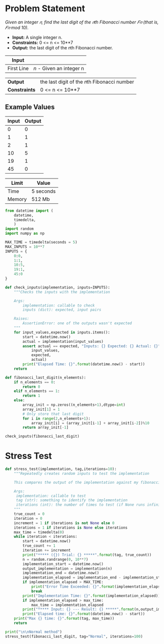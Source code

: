 * Problem Statement
  /Given an integer 𝑛, find the last digit of the 𝑛th Fibonacci number 𝐹𝑛 (that is, 𝐹𝑛 mod 10)./
  - *Input:* A single integer n.
  - *Constraints:* 0 <= n <= 10**7
  - *Output:* the last digit of the 𝑛th Fibonacci number.

| *Input*     |                                                   |
|-------------+---------------------------------------------------|
| First Line  | /n/ - Given an integer n                          |


| *Output*      | the last digit of the 𝑛th Fibonacci number      |
| *Constraints* | 0 <= n <= 10**7                                 |

** Example Values

| Input | Output        |
|-------+---------------|
|     0 |             0 |
|     1 |             1 |
|     2 |             1 |
|    10 |             5 |
|    19 |             1 |
|    45 |             0 |

| Limit  | Value     |
|--------+-----------|
| Time   | 5 seconds |
| Memory | 512 Mb    |

#+BEGIN_SRC python :session fibonacci_last_digit :results none :noweb-ref constants
from datetime import (
    datetime,
    timedelta,
    )
import random
import numpy as np

MAX_TIME = timedelta(seconds = 5)
MAX_INPUTS = 10**7
INPUTS = {
    0:0,
    1:1,
    10:5,
    19:1,
    45:0
}

def check_inputs(implementation, inputs=INPUTS):
    """Checks the inputs with the implementation

    Args:
        implementation: callable to check
        inputs (dict): expected, input pairs

    Raises:
        AssertionError: one of the outputs wasn't expected
    """
    for input_values,expected in inputs.items():
        start = datetime.now()
        actual = implementation(input_values)
        assert actual == expected, "Inputs: {} Expected: {} Actual: {}".format(
            input_values,
            expected,
            actual)
        print("Elapsed Time: {}".format(datetime.now() - start))
    return

def fibonacci_last_digit(n_elements):
    if n_elements == 0:
        return 0
    elif n_elements == 1:
        return 1
    else:
        array_init = np.zeros((n_elements+1),dtype=int)
        array_init[1] = 1
        # Only store that last digit
        for i in range(2,n_elements+1):
            array_init[i] = (array_init[i-1] + array_init[i-2])%10
        return array_init[-1]

check_inputs(fibonacci_last_digit)
#+END_SRC

* Stress Test

#+BEGIN_SRC python :session fibonacci last digit :results none :noweb-ref stress-test
def stress_test(implementation, tag,iterations=10):
    """Repeatedly creates random inputs to test the implementation
    
    This compares the output of the implementation against my fibonacci_number version

    Args:
     implementation: callable to test
     tag (str): something to identify the implementation
     iterations (int): the number of times to test (if None runs infinitely)
    """
    true_count = 0
    iteration = 0
    increment = 1 if iterations is not None else 0
    iterations = 1 if iterations is None else iterations
    max_time = timedelta(0)
    while iteration < iterations:
        start = datetime.now()
        true_count += 1
        iteration += increment
        print("***** ({}) Trial: {} *****".format(tag, true_count))
        n = random.randrange(0, 10**7)
        implementation_start = datetime.now()
        output_implementation = implementation(n)
        implementation_end = datetime.now()
        implementation_elapsed = implementation_end - implementation_start
        if implementation_elapsed > MAX_TIME:
            print("Error Time Exceeded: {}".format(implementation_elapsed))
            break
        print("Implementation Time: {}".format(implementation_elapsed))
        if implementation_elapsed > max_time:
            max_time = implementation_elapsed
        print("***** Input: {} --- Result: {} *****".format(n,output_implementation))
        print("Elapsed time: {}".format(datetime.now() - start))
    print("Max {} time: {}".format(tag, max_time))
    return

print("\n\nNormal method")
stress_test(fibonacci_last_digit, tag="Normal", iterations=100)

#+END_SRC


